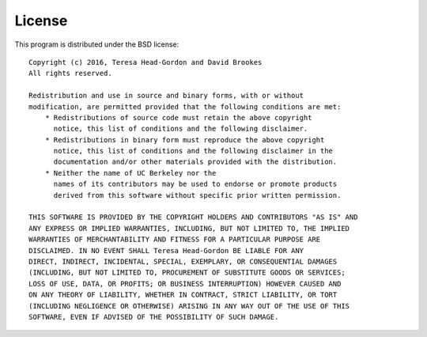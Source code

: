 .. .. documentation file for EISD license


License
=======

This program is distributed under the BSD license::

   Copyright (c) 2016, Teresa Head-Gordon and David Brookes
   All rights reserved.

   Redistribution and use in source and binary forms, with or without
   modification, are permitted provided that the following conditions are met:
       * Redistributions of source code must retain the above copyright
         notice, this list of conditions and the following disclaimer.
       * Redistributions in binary form must reproduce the above copyright
         notice, this list of conditions and the following disclaimer in the
         documentation and/or other materials provided with the distribution.
       * Neither the name of UC Berkeley nor the
         names of its contributors may be used to endorse or promote products
         derived from this software without specific prior written permission.

   THIS SOFTWARE IS PROVIDED BY THE COPYRIGHT HOLDERS AND CONTRIBUTORS "AS IS" AND
   ANY EXPRESS OR IMPLIED WARRANTIES, INCLUDING, BUT NOT LIMITED TO, THE IMPLIED
   WARRANTIES OF MERCHANTABILITY AND FITNESS FOR A PARTICULAR PURPOSE ARE
   DISCLAIMED. IN NO EVENT SHALL Teresa Head-Gordon BE LIABLE FOR ANY
   DIRECT, INDIRECT, INCIDENTAL, SPECIAL, EXEMPLARY, OR CONSEQUENTIAL DAMAGES
   (INCLUDING, BUT NOT LIMITED TO, PROCUREMENT OF SUBSTITUTE GOODS OR SERVICES;
   LOSS OF USE, DATA, OR PROFITS; OR BUSINESS INTERRUPTION) HOWEVER CAUSED AND
   ON ANY THEORY OF LIABILITY, WHETHER IN CONTRACT, STRICT LIABILITY, OR TORT
   (INCLUDING NEGLIGENCE OR OTHERWISE) ARISING IN ANY WAY OUT OF THE USE OF THIS
   SOFTWARE, EVEN IF ADVISED OF THE POSSIBILITY OF SUCH DAMAGE.

